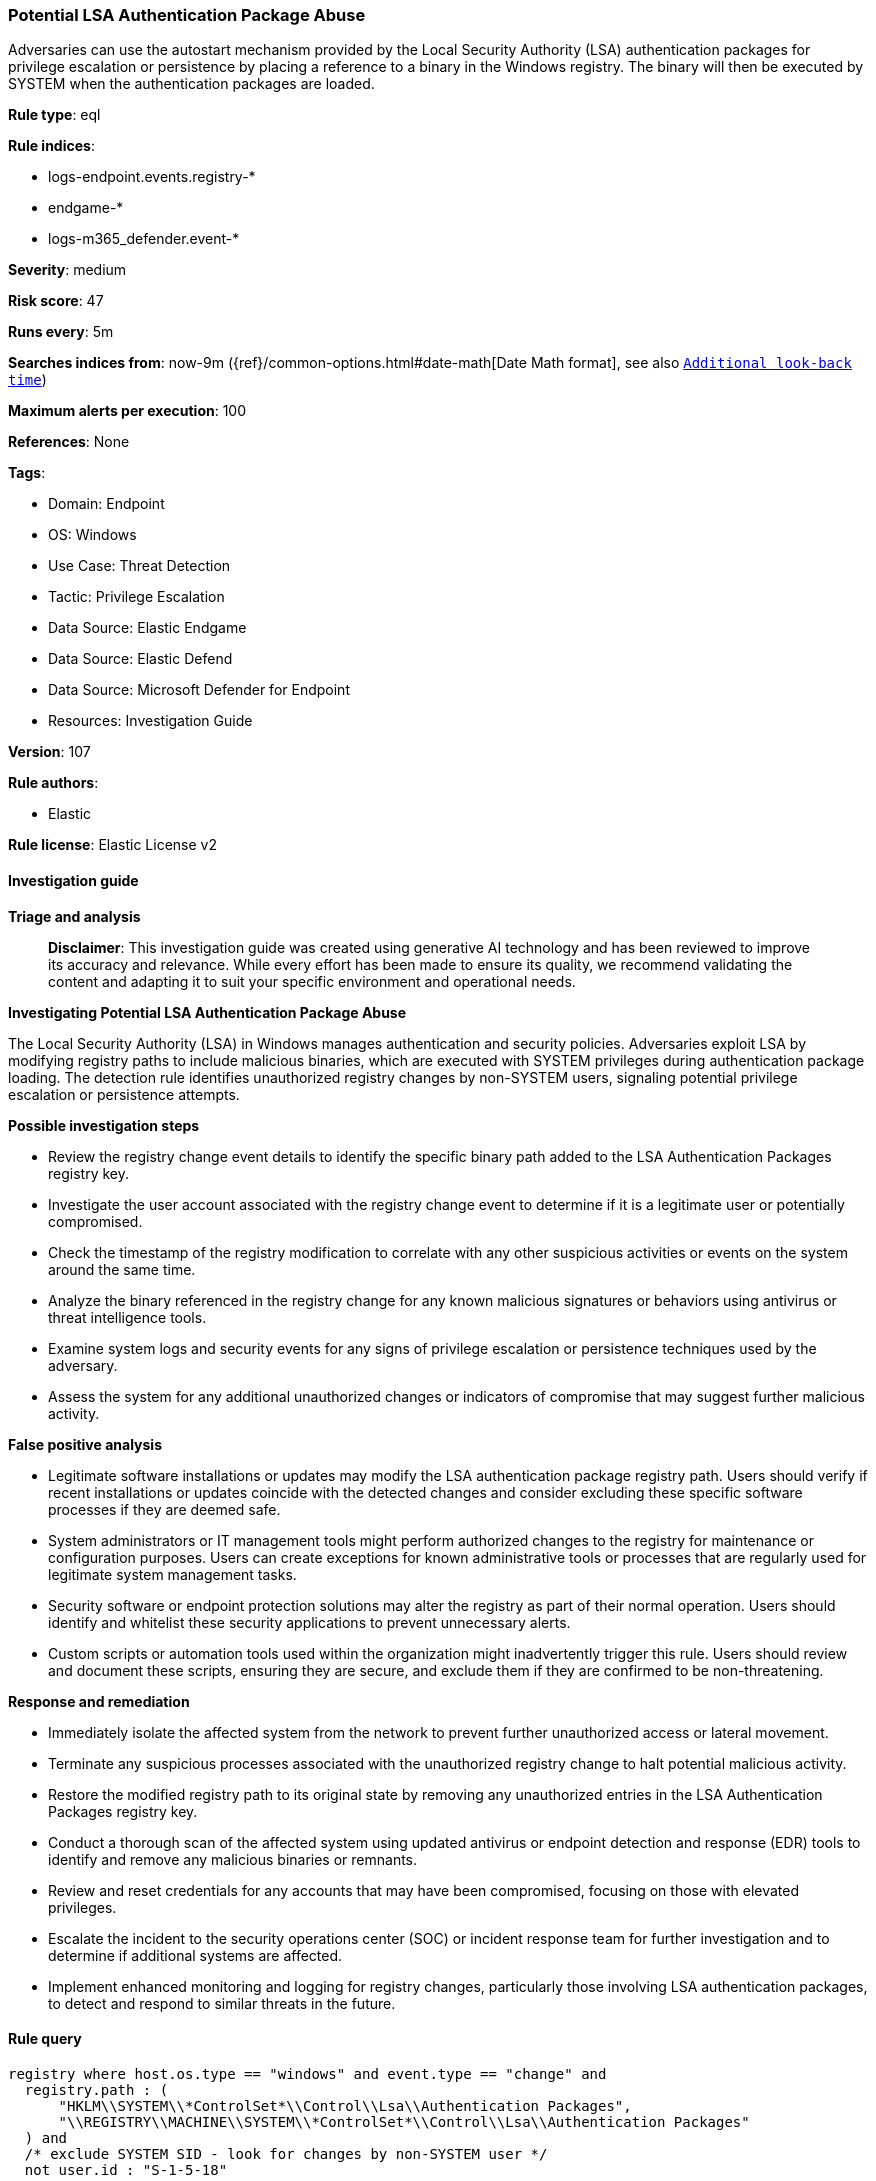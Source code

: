[[prebuilt-rule-8-14-21-potential-lsa-authentication-package-abuse]]
=== Potential LSA Authentication Package Abuse

Adversaries can use the autostart mechanism provided by the Local Security Authority (LSA) authentication packages for privilege escalation or persistence by placing a reference to a binary in the Windows registry. The binary will then be executed by SYSTEM when the authentication packages are loaded.

*Rule type*: eql

*Rule indices*: 

* logs-endpoint.events.registry-*
* endgame-*
* logs-m365_defender.event-*

*Severity*: medium

*Risk score*: 47

*Runs every*: 5m

*Searches indices from*: now-9m ({ref}/common-options.html#date-math[Date Math format], see also <<rule-schedule, `Additional look-back time`>>)

*Maximum alerts per execution*: 100

*References*: None

*Tags*: 

* Domain: Endpoint
* OS: Windows
* Use Case: Threat Detection
* Tactic: Privilege Escalation
* Data Source: Elastic Endgame
* Data Source: Elastic Defend
* Data Source: Microsoft Defender for Endpoint
* Resources: Investigation Guide

*Version*: 107

*Rule authors*: 

* Elastic

*Rule license*: Elastic License v2


==== Investigation guide



*Triage and analysis*


> **Disclaimer**:
> This investigation guide was created using generative AI technology and has been reviewed to improve its accuracy and relevance. While every effort has been made to ensure its quality, we recommend validating the content and adapting it to suit your specific environment and operational needs.


*Investigating Potential LSA Authentication Package Abuse*


The Local Security Authority (LSA) in Windows manages authentication and security policies. Adversaries exploit LSA by modifying registry paths to include malicious binaries, which are executed with SYSTEM privileges during authentication package loading. The detection rule identifies unauthorized registry changes by non-SYSTEM users, signaling potential privilege escalation or persistence attempts.


*Possible investigation steps*


- Review the registry change event details to identify the specific binary path added to the LSA Authentication Packages registry key.
- Investigate the user account associated with the registry change event to determine if it is a legitimate user or potentially compromised.
- Check the timestamp of the registry modification to correlate with any other suspicious activities or events on the system around the same time.
- Analyze the binary referenced in the registry change for any known malicious signatures or behaviors using antivirus or threat intelligence tools.
- Examine system logs and security events for any signs of privilege escalation or persistence techniques used by the adversary.
- Assess the system for any additional unauthorized changes or indicators of compromise that may suggest further malicious activity.


*False positive analysis*


- Legitimate software installations or updates may modify the LSA authentication package registry path. Users should verify if recent installations or updates coincide with the detected changes and consider excluding these specific software processes if they are deemed safe.
- System administrators or IT management tools might perform authorized changes to the registry for maintenance or configuration purposes. Users can create exceptions for known administrative tools or processes that are regularly used for legitimate system management tasks.
- Security software or endpoint protection solutions may alter the registry as part of their normal operation. Users should identify and whitelist these security applications to prevent unnecessary alerts.
- Custom scripts or automation tools used within the organization might inadvertently trigger this rule. Users should review and document these scripts, ensuring they are secure, and exclude them if they are confirmed to be non-threatening.


*Response and remediation*


- Immediately isolate the affected system from the network to prevent further unauthorized access or lateral movement.
- Terminate any suspicious processes associated with the unauthorized registry change to halt potential malicious activity.
- Restore the modified registry path to its original state by removing any unauthorized entries in the LSA Authentication Packages registry key.
- Conduct a thorough scan of the affected system using updated antivirus or endpoint detection and response (EDR) tools to identify and remove any malicious binaries or remnants.
- Review and reset credentials for any accounts that may have been compromised, focusing on those with elevated privileges.
- Escalate the incident to the security operations center (SOC) or incident response team for further investigation and to determine if additional systems are affected.
- Implement enhanced monitoring and logging for registry changes, particularly those involving LSA authentication packages, to detect and respond to similar threats in the future.

==== Rule query


[source, js]
----------------------------------
registry where host.os.type == "windows" and event.type == "change" and
  registry.path : (
      "HKLM\\SYSTEM\\*ControlSet*\\Control\\Lsa\\Authentication Packages",
      "\\REGISTRY\\MACHINE\\SYSTEM\\*ControlSet*\\Control\\Lsa\\Authentication Packages"
  ) and
  /* exclude SYSTEM SID - look for changes by non-SYSTEM user */
  not user.id : "S-1-5-18"

----------------------------------

*Framework*: MITRE ATT&CK^TM^

* Tactic:
** Name: Privilege Escalation
** ID: TA0004
** Reference URL: https://attack.mitre.org/tactics/TA0004/
* Technique:
** Name: Boot or Logon Autostart Execution
** ID: T1547
** Reference URL: https://attack.mitre.org/techniques/T1547/
* Sub-technique:
** Name: Authentication Package
** ID: T1547.002
** Reference URL: https://attack.mitre.org/techniques/T1547/002/
* Tactic:
** Name: Persistence
** ID: TA0003
** Reference URL: https://attack.mitre.org/tactics/TA0003/
* Technique:
** Name: Boot or Logon Autostart Execution
** ID: T1547
** Reference URL: https://attack.mitre.org/techniques/T1547/
* Sub-technique:
** Name: Authentication Package
** ID: T1547.002
** Reference URL: https://attack.mitre.org/techniques/T1547/002/
